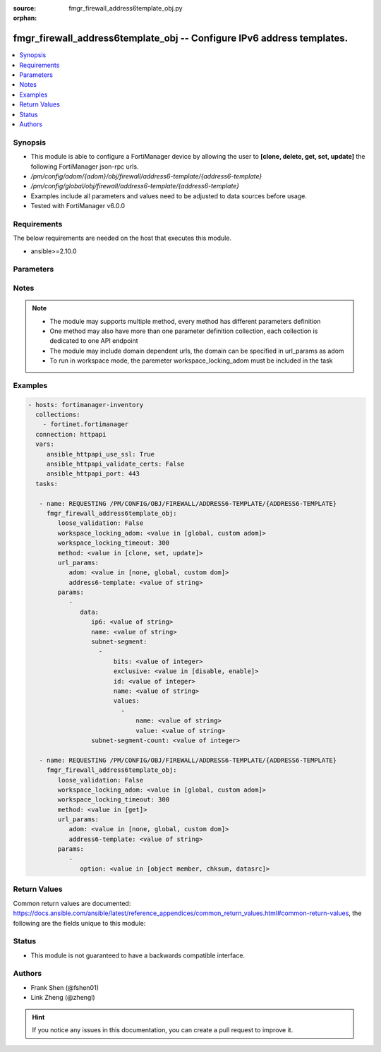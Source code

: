 :source: fmgr_firewall_address6template_obj.py

:orphan:

.. _fmgr_firewall_address6template_obj:

fmgr_firewall_address6template_obj -- Configure IPv6 address templates.
+++++++++++++++++++++++++++++++++++++++++++++++++++++++++++++++++++++++

.. versionadded:: 2.10

.. contents::
   :local:
   :depth: 1


Synopsis
--------

- This module is able to configure a FortiManager device by allowing the user to **[clone, delete, get, set, update]** the following FortiManager json-rpc urls.
- `/pm/config/adom/{adom}/obj/firewall/address6-template/{address6-template}`
- `/pm/config/global/obj/firewall/address6-template/{address6-template}`
- Examples include all parameters and values need to be adjusted to data sources before usage.
- Tested with FortiManager v6.0.0


Requirements
------------
The below requirements are needed on the host that executes this module.

- ansible>=2.10.0



Parameters
----------

.. raw:: html

 <ul>
 <li><span class="li-head">loose_validation</span> - Do parameter validation in a loose way <span class="li-normal">type: bool</span> <span class="li-required">required: false</span> <span class="li-normal">default: false</span>  </li>
 <li><span class="li-head">workspace_locking_adom</span> - Acquire the workspace lock if FortiManager is running in workspace mode <span class="li-normal">type: str</span> <span class="li-required">required: false</span> <span class="li-normal"> choices: global, custom dom</span> </li>
 <li><span class="li-head">workspace_locking_timeout</span> - The maximum time in seconds to wait for other users to release workspace lock <span class="li-normal">type: integer</span> <span class="li-required">required: false</span>  <span class="li-normal">default: 300</span> </li>
 <li><span class="li-head">url_params</span> - parameters in url path <span class="li-normal">type: dict</span> <span class="li-required">required: true</span></li>
 <ul class="ul-self">
 <li><span class="li-head">adom</span> - the domain prefix <span class="li-normal">type: str</span> <span class="li-normal"> choices: none, global, custom dom</span></li>
 <li><span class="li-head">address6-template</span> - the object name <span class="li-normal">type: str</span> </li>
 </ul>
 <li><span class="li-head">parameters for method: [clone, set, update]</span> - Configure IPv6 address templates.</li>
 <ul class="ul-self">
 <li><span class="li-head">data</span> - No description for the parameter <span class="li-normal">type: dict</span> <ul class="ul-self">
 <li><span class="li-head">ip6</span> - IPv6 address prefix. <span class="li-normal">type: str</span> </li>
 <li><span class="li-head">name</span> - IPv6 address template name. <span class="li-normal">type: str</span> </li>
 <li><span class="li-head">subnet-segment</span> - No description for the parameter <span class="li-normal">type: array</span> <ul class="ul-self">
 <li><span class="li-head">bits</span> - Number of bits. <span class="li-normal">type: int</span> </li>
 <li><span class="li-head">exclusive</span> - Enable/disable exclusive value. <span class="li-normal">type: str</span>  <span class="li-normal">choices: [disable, enable]</span> </li>
 <li><span class="li-head">id</span> - Subnet segment ID. <span class="li-normal">type: int</span> </li>
 <li><span class="li-head">name</span> - Subnet segment name. <span class="li-normal">type: str</span> </li>
 <li><span class="li-head">values</span> - No description for the parameter <span class="li-normal">type: array</span> <ul class="ul-self">
 <li><span class="li-head">name</span> - Subnet segment value name. <span class="li-normal">type: str</span> </li>
 <li><span class="li-head">value</span> - Subnet segment value. <span class="li-normal">type: str</span> </li>
 </ul>
 </ul>
 <li><span class="li-head">subnet-segment-count</span> - Number of IPv6 subnet segments. <span class="li-normal">type: int</span> </li>
 </ul>
 </ul>
 <li><span class="li-head">parameters for method: [delete]</span> - Configure IPv6 address templates.</li>
 <ul class="ul-self">
 </ul>
 <li><span class="li-head">parameters for method: [get]</span> - Configure IPv6 address templates.</li>
 <ul class="ul-self">
 <li><span class="li-head">option</span> - Set fetch option for the request. <span class="li-normal">type: str</span>  <span class="li-normal">choices: [object member, chksum, datasrc]</span> </li>
 </ul>
 </ul>






Notes
-----
.. note::

   - The module may supports multiple method, every method has different parameters definition

   - One method may also have more than one parameter definition collection, each collection is dedicated to one API endpoint

   - The module may include domain dependent urls, the domain can be specified in url_params as adom

   - To run in workspace mode, the paremeter workspace_locking_adom must be included in the task

Examples
--------

.. code-block:: yaml+jinja

 - hosts: fortimanager-inventory
   collections:
     - fortinet.fortimanager
   connection: httpapi
   vars:
      ansible_httpapi_use_ssl: True
      ansible_httpapi_validate_certs: False
      ansible_httpapi_port: 443
   tasks:

    - name: REQUESTING /PM/CONFIG/OBJ/FIREWALL/ADDRESS6-TEMPLATE/{ADDRESS6-TEMPLATE}
      fmgr_firewall_address6template_obj:
         loose_validation: False
         workspace_locking_adom: <value in [global, custom adom]>
         workspace_locking_timeout: 300
         method: <value in [clone, set, update]>
         url_params:
            adom: <value in [none, global, custom dom]>
            address6-template: <value of string>
         params:
            -
               data:
                  ip6: <value of string>
                  name: <value of string>
                  subnet-segment:
                    -
                        bits: <value of integer>
                        exclusive: <value in [disable, enable]>
                        id: <value of integer>
                        name: <value of string>
                        values:
                          -
                              name: <value of string>
                              value: <value of string>
                  subnet-segment-count: <value of integer>

    - name: REQUESTING /PM/CONFIG/OBJ/FIREWALL/ADDRESS6-TEMPLATE/{ADDRESS6-TEMPLATE}
      fmgr_firewall_address6template_obj:
         loose_validation: False
         workspace_locking_adom: <value in [global, custom adom]>
         workspace_locking_timeout: 300
         method: <value in [get]>
         url_params:
            adom: <value in [none, global, custom dom]>
            address6-template: <value of string>
         params:
            -
               option: <value in [object member, chksum, datasrc]>



Return Values
-------------


Common return values are documented: https://docs.ansible.com/ansible/latest/reference_appendices/common_return_values.html#common-return-values, the following are the fields unique to this module:


.. raw:: html

 <ul>
 <li><span class="li-return"> return values for method: [clone, delete, set, update]</span> </li>
 <ul class="ul-self">
 <li><span class="li-return">status</span>
 - No description for the parameter <span class="li-normal">type: dict</span> <ul class="ul-self">
 <li> <span class="li-return"> code </span> - No description for the parameter <span class="li-normal">type: int</span>  </li>
 <li> <span class="li-return"> message </span> - No description for the parameter <span class="li-normal">type: str</span>  </li>
 </ul>
 <li><span class="li-return">url</span>
 - No description for the parameter <span class="li-normal">type: str</span>  <span class="li-normal">example: /pm/config/adom/{adom}/obj/firewall/address6-template/{address6-template}</span>  </li>
 </ul>
 <li><span class="li-return"> return values for method: [get]</span> </li>
 <ul class="ul-self">
 <li><span class="li-return">data</span>
 - No description for the parameter <span class="li-normal">type: dict</span> <ul class="ul-self">
 <li> <span class="li-return"> ip6 </span> - IPv6 address prefix. <span class="li-normal">type: str</span>  </li>
 <li> <span class="li-return"> name </span> - IPv6 address template name. <span class="li-normal">type: str</span>  </li>
 <li> <span class="li-return"> subnet-segment </span> - No description for the parameter <span class="li-normal">type: array</span> <ul class="ul-self">
 <li> <span class="li-return"> bits </span> - Number of bits. <span class="li-normal">type: int</span>  </li>
 <li> <span class="li-return"> exclusive </span> - Enable/disable exclusive value. <span class="li-normal">type: str</span>  </li>
 <li> <span class="li-return"> id </span> - Subnet segment ID. <span class="li-normal">type: int</span>  </li>
 <li> <span class="li-return"> name </span> - Subnet segment name. <span class="li-normal">type: str</span>  </li>
 <li> <span class="li-return"> values </span> - No description for the parameter <span class="li-normal">type: array</span> <ul class="ul-self">
 <li> <span class="li-return"> name </span> - Subnet segment value name. <span class="li-normal">type: str</span>  </li>
 <li> <span class="li-return"> value </span> - Subnet segment value. <span class="li-normal">type: str</span>  </li>
 </ul>
 </ul>
 <li> <span class="li-return"> subnet-segment-count </span> - Number of IPv6 subnet segments. <span class="li-normal">type: int</span>  </li>
 </ul>
 <li><span class="li-return">status</span>
 - No description for the parameter <span class="li-normal">type: dict</span> <ul class="ul-self">
 <li> <span class="li-return"> code </span> - No description for the parameter <span class="li-normal">type: int</span>  </li>
 <li> <span class="li-return"> message </span> - No description for the parameter <span class="li-normal">type: str</span>  </li>
 </ul>
 <li><span class="li-return">url</span>
 - No description for the parameter <span class="li-normal">type: str</span>  <span class="li-normal">example: /pm/config/adom/{adom}/obj/firewall/address6-template/{address6-template}</span>  </li>
 </ul>
 </ul>





Status
------

- This module is not guaranteed to have a backwards compatible interface.


Authors
-------

- Frank Shen (@fshen01)
- Link Zheng (@zhengl)


.. hint::

    If you notice any issues in this documentation, you can create a pull request to improve it.



